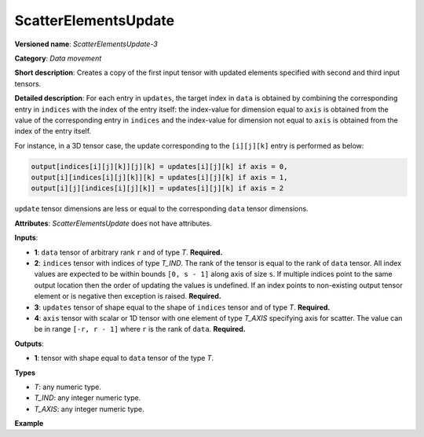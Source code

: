 ScatterElementsUpdate
=====================


.. meta::
  :description: Learn about ScatterElementsUpdate-3 - a data movement operation, which can be
                performed on four required input tensors.

**Versioned name**: *ScatterElementsUpdate-3*

**Category**: *Data movement*

**Short description**: Creates a copy of the first input tensor with updated elements specified with second and third input tensors.

**Detailed description**: For each entry in ``updates``, the target index in ``data`` is obtained by combining the corresponding entry in
``indices`` with the index of the entry itself: the index-value for dimension equal to ``axis`` is obtained from the value of the corresponding entry in
``indices`` and the index-value for dimension not equal to ``axis`` is obtained from the index of the entry itself.

For instance, in a 3D tensor case, the update corresponding to the ``[i][j][k]`` entry is performed as below:

.. code-block:: cpp

    output[indices[i][j][k]][j][k] = updates[i][j][k] if axis = 0,
    output[i][indices[i][j][k]][k] = updates[i][j][k] if axis = 1,
    output[i][j][indices[i][j][k]] = updates[i][j][k] if axis = 2


``update`` tensor dimensions are less or equal to the corresponding ``data`` tensor dimensions.

**Attributes**: *ScatterElementsUpdate* does not have attributes.

**Inputs**:

* **1**: ``data`` tensor of arbitrary rank ``r`` and of type *T*. **Required.**

* **2**: ``indices`` tensor with indices of type *T_IND*. The rank of the tensor is equal to the rank of ``data`` tensor. All index values are expected to be within bounds ``[0, s - 1]`` along axis of size ``s``. If multiple indices point to the
  same output location then the order of updating the values is undefined. If an index points to non-existing output
  tensor element or is negative then exception is raised. **Required.**

* **3**: ``updates`` tensor of shape equal to the shape of ``indices`` tensor and of type *T*. **Required.**

* **4**: ``axis`` tensor with scalar or 1D tensor with one element of type *T_AXIS* specifying axis for scatter.
  The value can be in range ``[-r, r - 1]`` where ``r`` is the rank of ``data``. **Required.**

**Outputs**:

* **1**: tensor with shape equal to ``data`` tensor of the type *T*.

**Types**

* *T*: any numeric type.

* *T_IND*: any integer numeric type.

* *T_AXIS*: any integer numeric type.

**Example**

.. code-block:: xml
   :force:

    <layer ... type="ScatterElementsUpdate">
        <input>
            <port id="0">
                <dim>1000</dim>
                <dim>256</dim>
                <dim>7</dim>
                <dim>7</dim>
            </port>
            <port id="1">
                <dim>125</dim>
                <dim>20</dim>
                <dim>7</dim>
                <dim>6</dim>
            </port>
            <port id="2">
                <dim>125</dim>
                <dim>20</dim>
                <dim>7</dim>
                <dim>6</dim>
            </port>
            <port id="3">     <!-- value [0] -->
                <dim>1</dim>
            </port>
        </input>
        <output>
            <port id="4" precision="FP32">
                <dim>1000</dim>
                <dim>256</dim>
                <dim>7</dim>
                <dim>7</dim>
            </port>
        </output>
    </layer>


